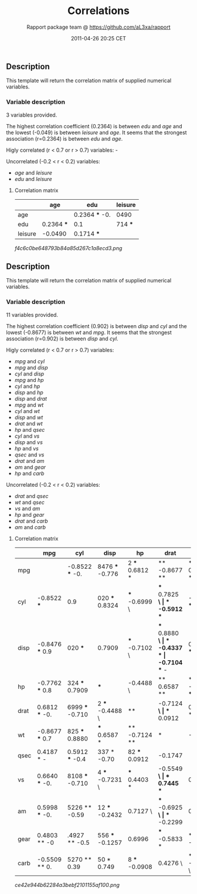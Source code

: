 #+TITLE: Correlations

#+AUTHOR: Rapport package team @ https://github.com/aL3xa/rapport
#+DATE: 2011-04-26 20:25 CET

** Description

This template will return the correlation matrix of supplied numerical
variables.

*** Variable description

3 variables provided.

The highest correlation coefficient (0.2364) is between /edu/ and /age/
and the lowest (-0.049) is between /leisure/ and /age/. It seems that
the strongest association (r=0.2364) is between /edu/ and /age/.

Higly correlated (r < 0.7 or r > 0.7) variables: -

Uncorrelated (-0.2 < r < 0.2) variables:

-  /age/ and /leisure/
-  /edu/ and /leisure/

**** Correlation matrix

|           | *age*        | *edu*            | *leisure*   |
|-----------+--------------+------------------+-------------|
| age       |              | 0.2364 *** -0.   | 0490        |
| edu       | 0.2364 ***   | 0.1              | 714 ***     |
| leisure   | -0.0490      | 0.1714 ***       |             |

#+CAPTION: 

[[f4c6c0be648793b84a85d267c1a8ecd3.png]]
** Description

This template will return the correlation matrix of supplied numerical
variables.

*** Variable description

11 variables provided.

The highest correlation coefficient (0.902) is between /disp/ and /cyl/
and the lowest (-0.8677) is between /wt/ and /mpg/. It seems that the
strongest association (r=0.902) is between /disp/ and /cyl/.

Higly correlated (r < 0.7 or r > 0.7) variables:

-  /mpg/ and /cyl/
-  /mpg/ and /disp/
-  /cyl/ and /disp/
-  /mpg/ and /hp/
-  /cyl/ and /hp/
-  /disp/ and /hp/
-  /disp/ and /drat/
-  /mpg/ and /wt/
-  /cyl/ and /wt/
-  /disp/ and /wt/
-  /drat/ and /wt/
-  /hp/ and /qsec/
-  /cyl/ and /vs/
-  /disp/ and /vs/
-  /hp/ and /vs/
-  /qsec/ and /vs/
-  /drat/ and /am/
-  /am/ and /gear/
-  /hp/ and /carb/

Uncorrelated (-0.2 < r < 0.2) variables:

-  /drat/ and /qsec/
-  /wt/ and /qsec/
-  /vs/ and /am/
-  /hp/ and /gear/
-  /drat/ and /carb/
-  /am/ and /carb/

**** Correlation matrix

|        | *mpg*             | *cyl*             | *disp*            | *hp*             | *drat*           | *wt*            | *qsec*            | *vs*              | *am*              | *gear*       | *carb*   |
|--------+-------------------+-------------------+-------------------+------------------+------------------+-----------------+-------------------+-------------------+-------------------+--------------+----------|
| mpg    |                   | -0.8522 *** -0.   | 8476 *** -0.776   | 2 *** 0.6812 *   | ** -0.8677 **    | * 0.4187 *      | 0.6640 *** 0      | .5998 *** 0.48    | 03 ** -0.550      | 9 **         |          |
| cyl    | -0.8522 ***       | 0.9               | 020 *** 0.8324    | *** -0.6999 \    | *** 0.7825 **\   | * -0.5912 ***   | -0.8108 *** -0.   | 5226 ** -0.49     | 27 ** 0.5270      | **           |          |
| disp   | -0.8476 *** 0.9   | 020 ***           | 0.7909            | *** -0.7102 \    | *** 0.8880 **\   | * -0.4337 *     | -0.7104 *** -     | 0.5912 *** -0.5   | 556 *** 0.3950    | *            |          |
| hp     | -0.7762 *** 0.8   | 324 *** 0.7909    | ***               | -0.4488 \        | ** 0.6587 **     | * -0.7082 ***   | -0.7231 *** -0    | .2432 -0          | .1257 0.          | 7498 ***     |          |
| drat   | 0.6812 *** -0.    | 6999 *** -0.710   | 2 *** -0.4488 \   | **               | -0.7124 *\       | ** 0.0912       | 0.4403 *          | 0.7127 ***        | 0.6996 *** -0.    | 0908         |          |
| wt     | -0.8677 *** 0.7   | 825 *** 0.8880    | *** 0.6587 *      | ** -0.7124 **    | *                | -0.1747         | -0.5549 ***       | -0.6925 *** -0.   | 5833 *** 0.4276   | *            |          |
| qsec   | 0.4187 * -        | 0.5912 *** -0.4   | 337 * -0.70       | 82 *** 0.0912    | -0.1747          |                 | 0.7445 \          | *** -0.2299       | -0.2127           | -0.6562 *\   | **       |
| vs     | 0.6640 *** -0.    | 8108 *** -0.710   | 4 *** -0.7231 \   | *** 0.4403 *     | -0.5549 **\      | * 0.7445 ***    | 0                 | .1683 0           | .2060 -           | 0.5696 ***   |          |
| am     | 0.5998 *** -0.    | 5226 ** -0.59     | 12 *** -0.2432    | 0.7127 \         | *** -0.6925 *\   | ** -0.2299      | 0.1683            |                   | 0.7941 ***        | 0.0575       |          |
| gear   | 0.4803 ** -0      | .4927 ** -0.5     | 556 *** -0.1257   | 0.6996           | *** -0.5833 *    | ** -0.2127      | 0.2060            | 0.7941 ***        |                   | 0.2741       |          |
| carb   | -0.5509 ** 0.     | 5270 ** 0.39      | 50 * 0.749        | 8 *** -0.0908    | 0.4276 \         | * -0.6562 \     | *** -0.5696 **    | * 0.0575          | 0.2741            |              |          |

#+CAPTION: 

[[ce42e944b62284a3bebf2101155af100.png]]
